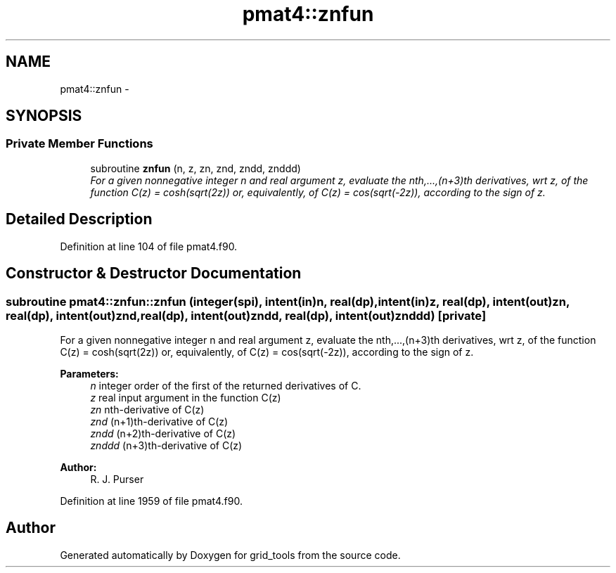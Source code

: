 .TH "pmat4::znfun" 3 "Wed Jun 1 2022" "Version 1.7.0" "grid_tools" \" -*- nroff -*-
.ad l
.nh
.SH NAME
pmat4::znfun \- 
.SH SYNOPSIS
.br
.PP
.SS "Private Member Functions"

.in +1c
.ti -1c
.RI "subroutine \fBznfun\fP (n, z, zn, znd, zndd, znddd)"
.br
.RI "\fIFor a given nonnegative integer n and real argument z, evaluate the nth,\&.\&.\&.,(n+3)th derivatives, wrt z, of the function C(z) = cosh(sqrt(2z)) or, equivalently, of C(z) = cos(sqrt(-2z)), according to the sign of z\&. \fP"
.in -1c
.SH "Detailed Description"
.PP 
Definition at line 104 of file pmat4\&.f90\&.
.SH "Constructor & Destructor Documentation"
.PP 
.SS "subroutine pmat4::znfun::znfun (integer(spi), intent(in)n, real(dp), intent(in)z, real(dp), intent(out)zn, real(dp), intent(out)znd, real(dp), intent(out)zndd, real(dp), intent(out)znddd)\fC [private]\fP"

.PP
For a given nonnegative integer n and real argument z, evaluate the nth,\&.\&.\&.,(n+3)th derivatives, wrt z, of the function C(z) = cosh(sqrt(2z)) or, equivalently, of C(z) = cos(sqrt(-2z)), according to the sign of z\&. 
.PP
\fBParameters:\fP
.RS 4
\fIn\fP integer order of the first of the returned derivatives of C\&. 
.br
\fIz\fP real input argument in the function C(z) 
.br
\fIzn\fP nth-derivative of C(z) 
.br
\fIznd\fP (n+1)th-derivative of C(z) 
.br
\fIzndd\fP (n+2)th-derivative of C(z) 
.br
\fIznddd\fP (n+3)th-derivative of C(z) 
.RE
.PP
\fBAuthor:\fP
.RS 4
R\&. J\&. Purser 
.RE
.PP

.PP
Definition at line 1959 of file pmat4\&.f90\&.

.SH "Author"
.PP 
Generated automatically by Doxygen for grid_tools from the source code\&.
